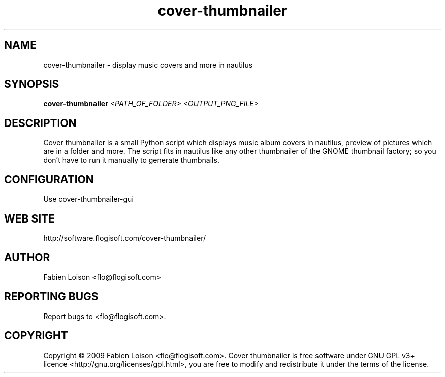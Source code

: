 .TH cover-thumbnailer 1 "Sat, 28 Dec 2009" "version 0.7" "COVER THUMBNAILER"
 
.SH NAME
cover-thumbnailer \- display music covers and more in nautilus

.SH SYNOPSIS
.B cover-thumbnailer
.I <PATH_OF_FOLDER> <OUTPUT_PNG_FILE>

.SH DESCRIPTION
Cover thumbnailer is a small Python script which displays music 
album covers in nautilus, preview of pictures which are in a 
folder and more.
The script fits in nautilus like any other thumbnailer of the
GNOME thumbnail factory; so you don't have to run it manually
to generate thumbnails.

.SH CONFIGURATION
Use cover-thumbnailer-gui

.SH WEB SITE
http://software.flogisoft.com/cover-thumbnailer/

.SH AUTHOR
Fabien Loison <flo@flogisoft.com>

.SH REPORTING BUGS
Report bugs to <flo@flogisoft.com>.

.SH COPYRIGHT
Copyright  ©  2009 Fabien Loison <flo@flogisoft.com>.
Cover thumbnailer is free software under GNU GPL v3+ licence <http://gnu.org/licenses/gpl.html>,
you are free to modify and redistribute it under the terms of the license.


